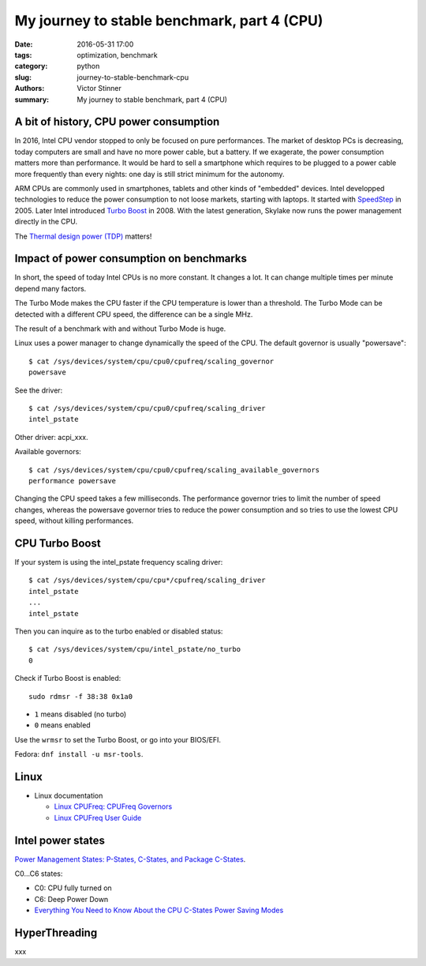 +++++++++++++++++++++++++++++++++++++++++++++
My journey to stable benchmark, part 4 (CPU)
+++++++++++++++++++++++++++++++++++++++++++++

:date: 2016-05-31 17:00
:tags: optimization, benchmark
:category: python
:slug: journey-to-stable-benchmark-cpu
:authors: Victor Stinner
:summary: My journey to stable benchmark, part 4 (CPU)

A bit of history, CPU power consumption
=======================================

In 2016, Intel CPU vendor stopped to only be focused on pure performances. The
market of desktop PCs is decreasing, today computers are small and have no more
power cable, but a battery. If we exagerate, the power consumption matters more
than performance. It would be hard to sell a smartphone which requires to be
plugged to a power cable more frequently than every nights: one day is still
strict minimum for the autonomy.

ARM CPUs are commonly used in smartphones, tablets and other kinds of
"embedded" devices. Intel developped technologies to reduce the power
consumption to not loose markets, starting with laptops. It started with
`SpeedStep <https://en.wikipedia.org/wiki/SpeedStep>`_ in 2005. Later Intel
introduced `Turbo Boost <https://en.wikipedia.org/wiki/Intel_Turbo_Boost>`_ in
2008. With the latest generation, Skylake now runs the power
management directly in the CPU.

The `Thermal design power (TDP)
<https://en.wikipedia.org/wiki/Thermal_design_power>`_ matters!


Impact of power consumption on benchmarks
=========================================

In short, the speed of today Intel CPUs is no more constant. It changes a lot.
It can change multiple times per minute depend many factors.

The Turbo Mode makes the CPU faster if the CPU temperature is lower than
a threshold. The Turbo Mode can be detected with a different CPU speed, the
difference can be a single MHz.

The result of a benchmark with and without Turbo Mode is huge.

Linux uses a power manager to change dynamically the speed of the CPU. The
default governor is usually "powersave"::

    $ cat /sys/devices/system/cpu/cpu0/cpufreq/scaling_governor
    powersave

See the driver::

    $ cat /sys/devices/system/cpu/cpu0/cpufreq/scaling_driver
    intel_pstate

Other driver: acpi_xxx.

Available governors::

    $ cat /sys/devices/system/cpu/cpu0/cpufreq/scaling_available_governors
    performance powersave

Changing the CPU speed takes a few milliseconds. The performance governor
tries to limit the number of speed changes, whereas the powersave governor
tries to reduce the power consumption and so tries to use the lowest
CPU speed, without killing performances.


CPU Turbo Boost
===============

If your system is using the intel_pstate frequency scaling driver::

    $ cat /sys/devices/system/cpu/cpu*/cpufreq/scaling_driver
    intel_pstate
    ...
    intel_pstate

Then you can inquire as to the turbo enabled or disabled status::

    $ cat /sys/devices/system/cpu/intel_pstate/no_turbo
    0

Check if Turbo Boost is enabled::

    sudo rdmsr -f 38:38 0x1a0

* ``1`` means disabled (no turbo)
* ``0`` means enabled

Use the ``wrmsr`` to set the Turbo Boost, or go into your BIOS/EFI.

Fedora: ``dnf install -u msr-tools``.



Linux
=====

* Linux documentation

  * `Linux CPUFreq: CPUFreq Governors
    <https://www.kernel.org/doc/Documentation/cpu-freq/governors.txt>`_
  * `Linux CPUFreq User Guide
    <https://www.kernel.org/doc/Documentation/cpu-freq/user-guide.txt>`_



Intel power states
==================

`Power Management States: P-States, C-States, and Package C-States
<https://software.intel.com/en-us/articles/power-management-states-p-states-c-states-and-package-c-states>`_.

C0...C6 states:

* C0: CPU fully turned on
* C6: Deep Power Down

* `Everything You Need to Know About the CPU C-States Power Saving Modes
  <http://www.hardwaresecrets.com/everything-you-need-to-know-about-the-cpu-c-states-power-saving-modes/>`_


HyperThreading
==============

xxx
